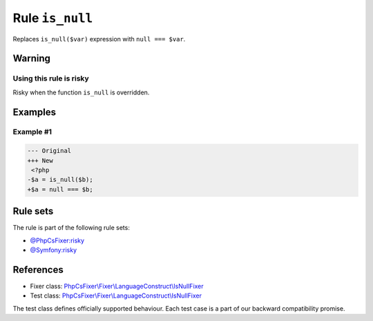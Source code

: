 ================
Rule ``is_null``
================

Replaces ``is_null($var)`` expression with ``null === $var``.

Warning
-------

Using this rule is risky
~~~~~~~~~~~~~~~~~~~~~~~~

Risky when the function ``is_null`` is overridden.

Examples
--------

Example #1
~~~~~~~~~~

.. code-block:: diff

   --- Original
   +++ New
    <?php
   -$a = is_null($b);
   +$a = null === $b;

Rule sets
---------

The rule is part of the following rule sets:

- `@PhpCsFixer:risky <./../../ruleSets/PhpCsFixerRisky.rst>`_
- `@Symfony:risky <./../../ruleSets/SymfonyRisky.rst>`_

References
----------

- Fixer class: `PhpCsFixer\\Fixer\\LanguageConstruct\\IsNullFixer <./../../../src/Fixer/LanguageConstruct/IsNullFixer.php>`_
- Test class: `PhpCsFixer\\Fixer\\LanguageConstruct\\IsNullFixer <./../../../tests/Fixer/LanguageConstruct/IsNullFixerTest.php>`_

The test class defines officially supported behaviour. Each test case is a part of our backward compatibility promise.
